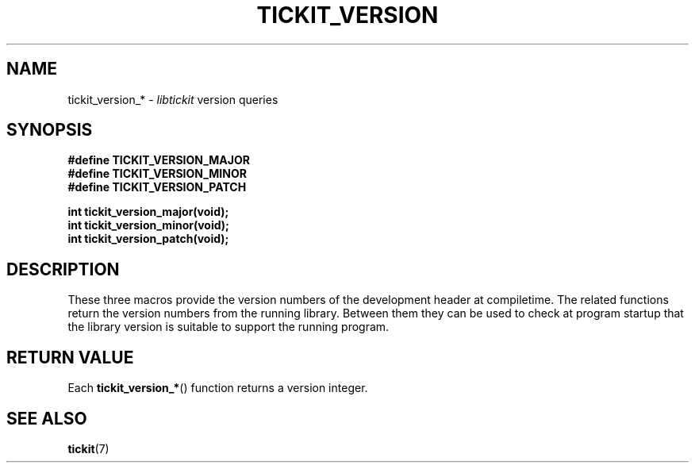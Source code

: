 .TH TICKIT_VERSION 7
.SH NAME
tickit_version_* \- \fIlibtickit\fP version queries
.SH SYNOPSIS
.EX
.B #define TICKIT_VERSION_MAJOR
.B #define TICKIT_VERSION_MINOR
.B #define TICKIT_VERSION_PATCH
.sp
.BI "int tickit_version_major(void);"
.BI "int tickit_version_minor(void);"
.BI "int tickit_version_patch(void);"
.EE
.sp
.SH DESCRIPTION
These three macros provide the version numbers of the development header at compiletime. The related functions return the version numbers from the running library. Between them they can be used to check at program startup that the library version is suitable to support the running program.
.SH "RETURN VALUE"
Each \fBtickit_version_*\fP() function returns a version integer.
.SH "SEE ALSO"
.BR tickit (7)
